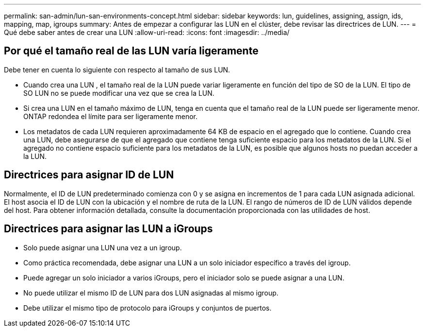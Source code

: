 ---
permalink: san-admin/lun-san-environments-concept.html 
sidebar: sidebar 
keywords: lun, guidelines, assigning, assign, ids, mapping, map, igroups 
summary: Antes de empezar a configurar las LUN en el clúster, debe revisar las directrices de LUN. 
---
= Qué debe saber antes de crear una LUN
:allow-uri-read: 
:icons: font
:imagesdir: ../media/




== Por qué el tamaño real de las LUN varía ligeramente

Debe tener en cuenta lo siguiente con respecto al tamaño de sus LUN.

* Cuando crea una LUN , el tamaño real de la LUN puede variar ligeramente en función del tipo de SO de la LUN. El tipo de SO LUN no se puede modificar una vez que se crea la LUN.
* Si crea una LUN en el tamaño máximo de LUN, tenga en cuenta que el tamaño real de la LUN puede ser ligeramente menor. ONTAP redondea el límite para ser ligeramente menor.
* Los metadatos de cada LUN requieren aproximadamente 64 KB de espacio en el agregado que lo contiene. Cuando crea una LUN, debe asegurarse de que el agregado que contiene tenga suficiente espacio para los metadatos de la LUN. Si el agregado no contiene espacio suficiente para los metadatos de la LUN, es posible que algunos hosts no puedan acceder a la LUN.




== Directrices para asignar ID de LUN

Normalmente, el ID de LUN predeterminado comienza con 0 y se asigna en incrementos de 1 para cada LUN asignada adicional. El host asocia el ID de LUN con la ubicación y el nombre de ruta de la LUN. El rango de números de ID de LUN válidos depende del host. Para obtener información detallada, consulte la documentación proporcionada con las utilidades de host.



== Directrices para asignar las LUN a iGroups

* Solo puede asignar una LUN una vez a un igroup.
* Como práctica recomendada, debe asignar una LUN a un solo iniciador específico a través del igroup.
* Puede agregar un solo iniciador a varios iGroups, pero el iniciador solo se puede asignar a una LUN.
* No puede utilizar el mismo ID de LUN para dos LUN asignadas al mismo igroup.
* Debe utilizar el mismo tipo de protocolo para iGroups y conjuntos de puertos.

